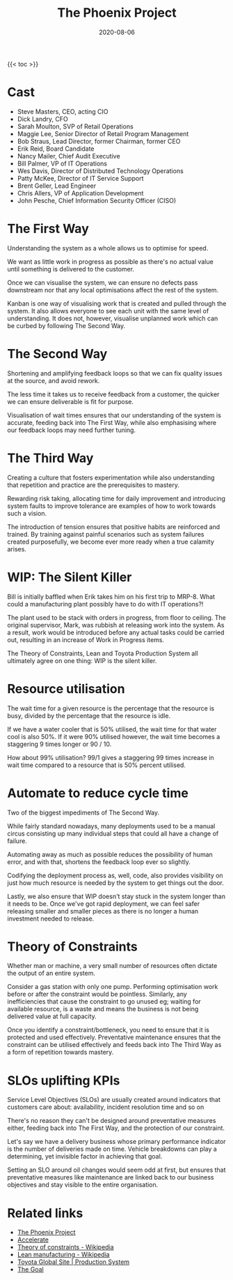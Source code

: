 #+title: The Phoenix Project
#+date: 2020-08-06
#+tags[]: books devops

{{< toc >}}

* Cast

- Steve Masters, CEO, acting CIO
- Dick Landry, CFO
- Sarah Moulton, SVP of Retail Operations
- Maggie Lee, Senior Director of Retail Program Management
- Bob Straus, Lead Director, former Chairman, former CEO
- Erik Reid, Board Candidate
- Nancy Mailer, Chief Audit Executive
- Bill Palmer, VP of IT Operations
- Wes Davis, Director of Distributed Technology Operations
- Patty McKee, Director of IT Service Support
- Brent Geller, Lead Engineer
- Chris Allers, VP of Application Development
- John Pesche, Chief Information Security Officer (CISO)

* The First Way

Understanding the system as a whole allows us to optimise for speed.

We want as little work in progress as possible as there's no actual value until something is delivered to the customer.

Once we can visualise the system, we can ensure no defects pass downstream nor that any local optimisations affect the rest of the system.

Kanban is one way of visualising work that is created and pulled through the system. It also allows everyone to see each unit with the same level of understanding. It does not, however, visualise unplanned work which can be curbed by following The Second Way.

* The Second Way

Shortening and amplifying feedback loops so that we can fix quality issues at the source, and avoid rework.

The less time it takes us to receive feedback from a customer, the quicker we can ensure deliverable is fit for purpose.

Visualisation of wait times ensures that our understanding of the system is accurate, feeding back into The First Way, while also emphasising where our feedback loops may need further tuning.

* The Third Way

Creating a culture that fosters experimentation while also understanding that repetition and practice are the prerequisites to mastery.

Rewarding risk taking, allocating time for daily improvement and introducing system faults to improve tolerance are examples of how to work towards such a vision.

The introduction of tension ensures that positive habits are reinforced and trained. By training against painful scenarios such as system failures created purposefully, we become ever more ready when a true calamity arises.

* WIP: The Silent Killer

Bill is initially baffled when Erik takes him on his first trip to MRP-8. What could a manufacturing plant possibly have to do with IT operations?!

The plant used to be stack with orders in progress, from floor to ceiling. The original supervisor, Mark, was rubbish at releasing work into the system. As a result, work would be introduced before any actual tasks could be carried out, resulting in an increase of Work in Progress items.

The Theory of Constraints, Lean and Toyota Production System all ultimately agree on one thing: WIP is the silent killer.

* Resource utilisation

The wait time for a given resource is the percentage that the resource is busy, divided by the percentage that the resource is idle.

If we have a water cooler that is 50% utilised, the wait time for that water cool is also 50%. If it were 90% utilised however, the wait time becomes a staggering 9 times longer or 90 / 10.

How about 99% utilisation? 99/1 gives a staggering 99 times increase in wait time compared to a resource that is 50% percent utilised.

* Automate to reduce cycle time

Two of the biggest impediments of The Second Way.

While fairly standard nowadays, many deployments used to be a manual circus consisting up many individual steps that could all have a change of failure.

Automating away as much as possible reduces the possibility of human error, and with that, shortens the feedback loop ever so slightly.

Codifying the deployment process as, well, code, also provides visibility on just how much resource is needed by the system to get things out the door.

Lastly, we also ensure that WIP doesn't stay stuck in the system longer than it needs to be. Once we've got rapid deployment, we can feel safer releasing smaller and smaller pieces as there is no longer a human investment needed to release.

* Theory of Constraints

Whether man or machine, a very small number of resources often dictate the output of an entire system.

Consider a gas station with only one pump. Performing optimisation work before or after the constraint would be pointless. Similarly, any inefficiencies that cause the constraint to go unused eg; waiting for available resource, is a waste and means the business is not being delivered value at full capacity.

Once you identify a constraint/bottleneck, you need to ensure that it is protected and used effectively. Preventative maintenance ensures that the constraint can be utilised effectively and feeds back into The Third Way as a form of repetition towards mastery.

* SLOs uplifting KPIs

Service Level Objectives (SLOs) are usually created around indicators that customers care about: availability, incident resolution time and so on

There's no reason they can't be designed around preventative measures either, feeding back into The First Way, and the protection of our constraint.

Let's say we have a delivery business whose primary performance indicator is the number of deliveries made on time. Vehicle breakdowns can play a determining, yet invisible factor in achieving that goal.

Setting an SLO around oil changes would seem odd at first, but ensures that preventative measures like maintenance are linked back to our business objectives and stay visible to the entire organisation.

* Related links
- [[https://www.goodreads.com/book/show/17255186-the-phoenix-project][The Phoenix Project]]
- [[https://www.goodreads.com/book/show/35747076-accelerate][Accelerate]]
- [[https://en.wikipedia.org/wiki/Theory_of_constraints][Theory of constraints - Wikipedia]]
- [[https://en.wikipedia.org/wiki/Lean_manufacturing][Lean manufacturing - Wikipedia]]
- [[https://www.toyota-global.com/company/vision_philosophy/toyota_production_system/][Toyota Global Site | Production System]]
- [[https://www.goodreads.com/book/show/113934.The_Goal][The Goal]]
